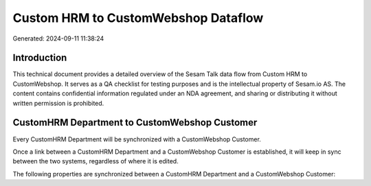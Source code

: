 ====================================
Custom HRM to CustomWebshop Dataflow
====================================

Generated: 2024-09-11 11:38:24

Introduction
------------

This technical document provides a detailed overview of the Sesam Talk data flow from Custom HRM to CustomWebshop. It serves as a QA checklist for testing purposes and is the intellectual property of Sesam.io AS. The content contains confidential information regulated under an NDA agreement, and sharing or distributing it without written permission is prohibited.

CustomHRM Department to CustomWebshop Customer
----------------------------------------------
Every CustomHRM Department will be synchronized with a CustomWebshop Customer.

Once a link between a CustomHRM Department and a CustomWebshop Customer is established, it will keep in sync between the two systems, regardless of where it is edited.

The following properties are synchronized between a CustomHRM Department and a CustomWebshop Customer:

.. list-table::
   :header-rows: 1

   * - CustomHRM Department Property
     - CustomWebshop Customer Property
     - CustomWebshop Data Type

